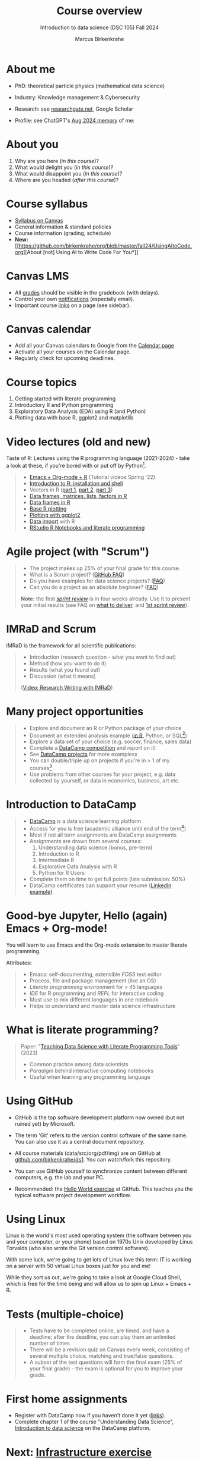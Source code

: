 :REVEAL_PROPERTIES:
#+REVEAL_ROOT: https://cdn.jsdelivr.net/npm/reveal.js
#+REVEAL_REVEAL_JS_VERSION: 4
#+REVEAL_INIT_OPTIONS: transition: 'cube'
#+REVEAL_THEME: black
:END:
#+TITLE: Course overview
#+AUTHOR: Marcus Birkenkrahe
#+SUBTITLE: Introduction to data science (DSC 105) Fall 2024
#+STARTUP: overview hideblocks indent inlineimages
#+options: toc:1 num:nil
#+attr_html: :width 600px
#+property: header-args:R :results output :session *R*
#+property: header-args:python :results output :session *Python* :python python3
#+attr_html: :width 600px:
[[../img/poster.png]]
* About me
#+attr_html: :width 500px
[[../img/1_pferd.jpeg]]

- PhD: theoretical particle physics (mathematical data science)
- Industry: Knowledge management & Cybersecurity
- Research: see [[https://www.researchgate.net/profile/Marcus-Birkenkrahe/research][researchgate.net]], Google Scholar
- Profile: see ChatGPT's [[https://github.com/birkenkrahe/org/blob/master/fall24/memory.png][Aug 2024 memory]] of me:
  #+attr_html: :width 600px:
  [[../img/memory.png]]

* About you
#+attr_html: :width 500px
[[../img/1_universal_converter_box.png]]

1. Why are you here (/in this course/)?
2. What would delight you (/in this course/)?
3. What would disappoint you (/in this course/)?
4. Where are you headed (/after this course/)?

* Course syllabus
#+attr_html: :width 400px
[[../img/canvas.png]]

- [[https://lyon.instructure.com/courses/2628/assignments/syllabus][Syllabus on Canvas]]
- General information & standard policies
- Course information (grading, schedule)
- *New:* [[https://github.com/birkenkrahe/org/blob/master/fall24/UsingAItoCode.org][About [not] Using AI to Write Code For You*]]

* Canvas LMS
#+attr_html: :width 500px
[[../img/1_canvas2.png]]

- All [[https://lyon.instructure.com/courses/2628/gradebook][grades]] should be visible in the gradebook (with delays).
- Control your own [[https://lyon.instructure.com/courses/2628?view=notifications][notifications]] (especially email).
- Important course [[https://lyon.instructure.com/courses/568/pages/course-links][links]] on a page (see sidebar).

* Canvas calendar
#+attr_html: :width 600px:
[[../img/1_canvas_calendar.png]]

- Add all your Canvas calendars to Google from the [[https://lyon.instructure.com/calendar][Calendar page]]
- Activate all your courses on the Calendar page.
- Regularly check for upcoming deadlines.

* Course topics
#+attr_html: :width 450px
[[../img/1_topics.jpg]]

1) Getting started with literate programming
2) Introductory R and Python programming
3) Exploratory Data Analysis (EDA) using R (and Python)
4) Plotting data with base R, ggplot2 and matplotlib

* Video lectures (old and new)
#+attr_html: :width 400px
[[../img/1_lecture.jpg]]

Taste of R: Lectures using the R programming language (2021-2024) -
take a look at these, if you're bored with or put off by Python[fn:1].
#+begin_quote
- [[https://www.youtube.com/playlist?list=PLwgb17bzeNygo8GU6SivwwjsQj9QabqAJ][Emacs + Org-mode + R]] (Tutorial videos Spring '22)
- [[https://www.youtube.com/playlist?list=PL6SfZh1-kWXkLa45V6JeEhNZEXvsmUR1f][Introduction to R: installation and shell]]
- Vectors in R ([[https://www.youtube.com/playlist?list=PL6SfZh1-kWXl3_YDc-8SS5EuG4h1aILHz][part 1]], [[https://www.youtube.com/playlist?list=PL6SfZh1-kWXlA2axuHdNMzhwhuEhtGtlK][part 2]], [[https://www.youtube.com/playlist?list=PL6SfZh1-kWXn0PLpr1dB8NQwkDuThwkf5][part 3]])
- [[https://www.youtube.com/playlist?list=PL6SfZh1-kWXmMY6rKe2dkUUdn41m50-n6][Data frames, matrices, lists, factors in R]]
- [[https://www.youtube.com/playlist?list=PL6SfZh1-kWXlKpHIv66nOhGAFxztXaCEd][Data frames in R]]
- [[https://www.youtube.com/playlist?list=PL6SfZh1-kWXkDVwgn2kXG13Y4SnoWDj9q][Base R plotting]]
- [[https://www.youtube.com/playlist?list=PL6SfZh1-kWXnLB9cVQQKRxtAFFDfyGw0h][Plotting with ggplot2]]
- [[https://www.youtube.com/playlist?list=PLwgb17bzeNyi9RjO0pL48am-Bk6XWol44][Data import]] with R
- [[https://www.youtube.com/playlist?list=PL6SfZh1-kWXl3RimChL59F7lKSDGA97AZ][RStudio R Notebooks and literate programming]]
#+end_quote

* Agile project (with "Scrum")
#+attr_html: :width 700px
[[../img/1_scrum.png]]

#+begin_quote
- The project makes up 25% of your final grade for this course.
- What is a Scrum project? ([[https://github.com/birkenkrahe/org/blob/master/FAQ.org][GitHub FAQ]])
- Do you have examples for data science projects? ([[https://github.com/birkenkrahe/org/blob/master/FAQ.org#do-you-have-project-examples][FAQ]])
- Can you do a project as an absolute beginner? ([[https://github.com/birkenkrahe/org/blob/master/FAQ.org#can-i-do-a-project-as-an-absolute-beginner][FAQ]])

*Note:* the first /[[https://github.com/birkenkrahe/org/blob/master/FAQ.org#what-is-a-sprint-review][sprint review]]/ is in four weeks already. Use it to
present your initial results (see FAQ on [[https://github.com/birkenkrahe/org/blob/master/FAQ.org#what-do-i-need-to-deliver-at-a-sprint-review][what to deliver]], and [[https://github.com/birkenkrahe/org/blob/master/FAQ.org#what-should-we-do-in-the-first-sprint][1st
sprint review]]).
#+end_quote

* IMRaD and Scrum
#+attr_html: :width 700px
[[../img/1_imrad.png]]

IMRaD is the framework for all scientific publications:
#+begin_quote
- Introduction (research question - what you want to find out)
- Method (how you want to do it)
- Results (what you found out)
- Discussion (what it means)

([[https://youtu.be/dip7UwZ3wUM][Video: Research Writing with IMRaD]])
#+end_quote

* Many project opportunities
#+attr_html: :width 400px
[[../img/1_competition.png]]

#+begin_quote
- Explore and document an R or Python package of your choice
- Document an extended analysis example ([[https://www.r-bloggers.com/][in R]], Python, or SQL[fn:3])
- Explore a data set of your choice (e.g. soccer, finance, sales data)
- Complete a [[https://www.datacamp.com/data-science-competitions][DataCamp competition]] and report on it!
- See [[https://app.datacamp.com/learn/projects][DataCamp projects]] for more examplesx
- You can double/triple up on projects if you're in > 1 of my
  courses[fn:4]
- Use problems from other courses for your project, e.g. data
  collected by yourself, or data in economics, business, art etc.
#+end_quote

* Introduction to DataCamp
#+attr_html: :width 500px
[[../img/1_datacamp.png]]
#+begin_quote
- [[https://datacamp.com][DataCamp]] is a data science learning platform
- Access for you is free (academic alliance until end of the
  term[fn:5])
- Most if not all term assignments are DataCamp assignments
- Assignments are drawn from several courses:
  1. Understanding data science (bonus, pre-term)
  2. Introduction to R
  3. Intermediate R
  4. Explorative Data Analysis with R
  5. Python for R Users
- Complete them on time to get full points (late submission: 50%)
- DataCamp certificates can support your resume ([[https://www.linkedin.com/in/birkenkrahe/][LinkedIn example)]]
#+end_quote
* Good-bye Jupyter, Hello (again) Emacs + Org-mode!
#+attr_html: :width 500px
[[../img/1_emacs.png]]

You will learn to use Emacs and the Org-mode extension to master
literate programming.

Attributes:
#+begin_quote
- Emacs: self-documenting, extensible /FOSS/ text editor
- Process, file and package management (like an OS)
- /Literate programming/ environment for > 45 languages
- /IDE/ for R programming and /REPL/ for interactive coding
- Must use to mix different languages in one notebook
- Helps to understand and master data science infrastructure  
#+end_quote

* What is literate programming?
#+attr_html: :width 700px
[[../img/1_litprog.png]]

#+begin_quote
Paper: "[[https://www.mdpi.com/2673-6470/3/3/15][Teaching Data Science with Literate Programming Tools]]" (2023)

- Common practice among data scientists
- /Paradigm/ behind interactive computing notebooks
- Useful when learning any programming language
  
#+end_quote
* Using GitHub

- GitHub is the top software development platform now owned (but not
  ruined yet) by Microsoft.

- The term 'Git' refers to the version control software of the same
  name. You can also use it as a central document repository.

- All course materials (data/src/org/pdf/img) are on GitHub at
  [[https://github.com/birkenkrahe/ds1][github.com/birkenkrahe/ds1]]. You can watch/fork this repository.

- You can use GitHub yourself to synchronize content between different
  computers, e.g. the lab and your PC.

- Recommended: the [[https://docs.github.com/en/get-started/start-your-journey/hello-world][Hello World exercise]] at GitHub. This teaches you
  the typical software project development workflow.

* Using Linux
#+attr_html: :width 600px:

[[../img/penguins.jpg]]

Linux is the world's most used operating system (the software between
you and your computer, or your phone) based on 1970s Unix developed by
Linus Torvalds (who also wrote the Git version control software).

With some luck, we're going to get lots of Linux love this term: IT is
working on a server with 50 virtual Linux boxes just for you and me!

While they sort us out, we're going to take a look at Google Cloud
Shell, which is free for the time being and will allow us to spin up
Linux + Emacs + R.

* Tests (multiple-choice)
#+attr_html: :width 600px
[[../img/1_entry_quiz.png]]

#+begin_quote
- Tests have to be completed online, are timed, and have a deadline;
  after the deadline, you can play them an unlimited number of times
- There will be a revision quiz on Canvas every week, consisting of
  several multiple choice, matching and true/false questions.
- A subset of the test questions will form the final exam (25% of your
  final grade) - the exam is optional for you to improve your grade.
#+end_quote

* First home assignments
#+attr_html: :width 500px
[[../img/home.jpg]]

- Register with DataCamp now if you haven't done it yet ([[https://lyon.instructure.com/courses/2628/pages/course-links][links]]).
- Complete chapter 1 of the course "Understanding Data Science",
  [[https://app.datacamp.com/learn/courses/understanding-data-science][Introduction to data science]] on the DataCamp platform.

* Next: [[https://github.com/birkenkrahe/ds1/blob/main/pdf/1_infrastructure.pdf][Infrastructure exercise]]
* Footnotes

[fn:1]There are good reasons to choose R over Python as a first
language for data science students. Unfortunately, the dominance of
the "Tidyverse" ideology negates this slight advantage. Still, for
visualization and statistical analysis, R is still superior, IMHO.

[fn:2]These video lectures follow the GitHub scripts and practice
files, and are motivated by pp. 1-55 of the book by Tuckfield (2023).

[fn:3]Or in another language: Julia, bash, or data analysis apps like
PowerBi or Tableau come to mind - you can find examples at [[https://www.datacamp.com/tutorial][DataCamp]].

[fn:4]If you do use the same project topic in more than one of my
courses, talk to me to make sure that the projects differ
sufficiently.

[fn:5]If you wish to use DataCamp beyond the end of the term, contact
me and I can add you to next term's workspace.
